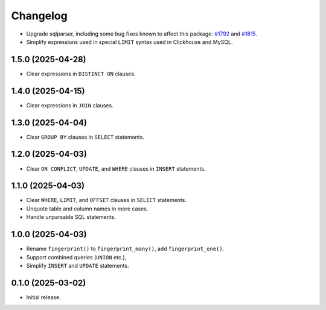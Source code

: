 =========
Changelog
=========

* Upgrade sqlparser, including some bug fixes known to affect this package: `#1792 <https://github.com/apache/datafusion-sqlparser-rs/issues/1792>`__ and `#1815 <https://github.com/apache/datafusion-sqlparser-rs/pull/1815>`__.

* Simplify expressions used in special ``LIMIT`` syntax used in Clickhouse and MySQL.

1.5.0 (2025-04-28)
------------------

* Clear expressions in ``DISTINCT ON`` clauses.

1.4.0 (2025-04-15)
------------------

* Clear expressions in ``JOIN`` clauses.

1.3.0 (2025-04-04)
------------------

* Clear ``GROUP BY`` clauses in ``SELECT`` statements.

1.2.0 (2025-04-03)
------------------

* Clear ``ON CONFLICT``, ``UPDATE``, and ``WHERE`` clauses in ``INSERT`` statements.

1.1.0 (2025-04-03)
------------------

* Clear ``WHERE``, ``LIMIT``, and ``OFFSET`` clauses in ``SELECT`` statements.

* Unquote table and column names in more cases.

* Handle unparsable SQL statements.

1.0.0 (2025-04-03)
------------------

* Rename ``fingerprint()`` to ``fingerprint_many()``, add ``fingerprint_one()``.

* Support combined queries (``UNION`` etc.),

* Simplify ``INSERT`` and ``UPDATE`` statements.

0.1.0 (2025-03-02)
------------------

* Initial release.
